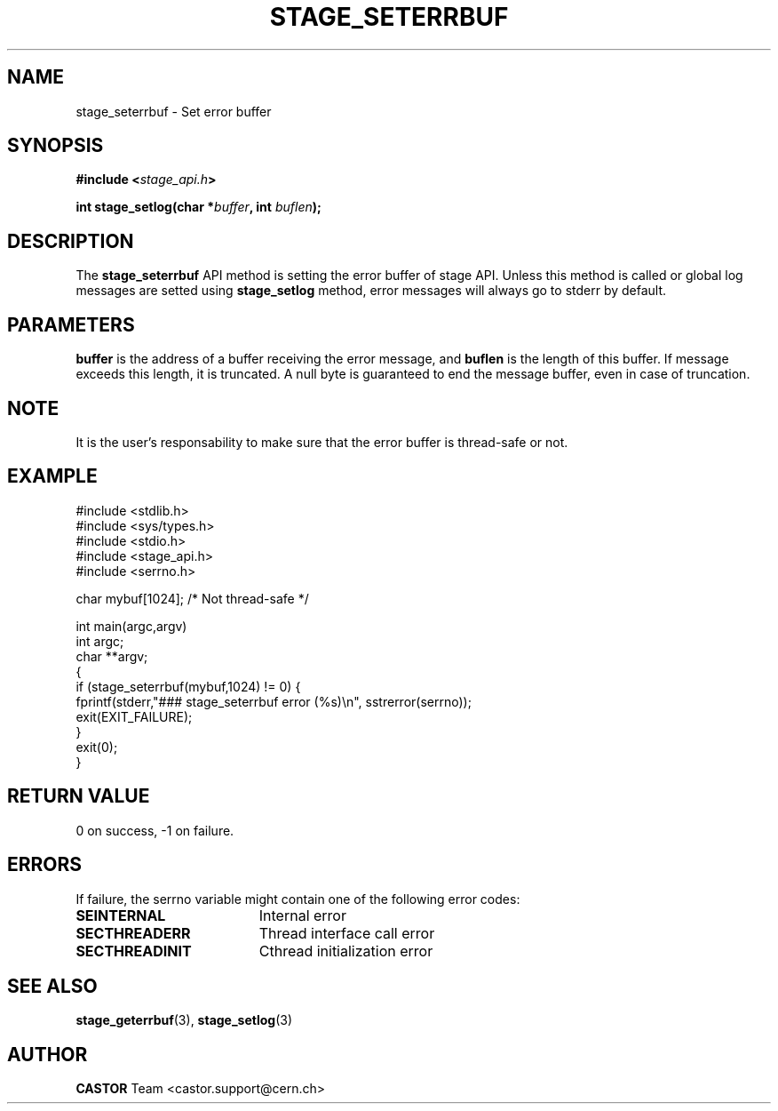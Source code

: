 .\" $Id: stage_seterrbuf.man,v 1.5 2002/09/08 07:22:06 jdurand Exp $
.\"
.\" @(#)$RCSfile: stage_seterrbuf.man,v $ $Revision: 1.5 $ $Date: 2002/09/08 07:22:06 $ CERN IT-DS/HSM Jean-Damien Durand
.\" Copyright (C) 2002 by CERN/IT/DS/HSM
.\" All rights reserved
.\"
.TH STAGE_SETERRBUF "3" "$Date: 2002/09/08 07:22:06 $" "CASTOR" "Stage Library Functions"
.SH NAME
stage_seterrbuf \- Set error buffer
.SH SYNOPSIS
.BI "#include <" stage_api.h ">"
.sp
.BI "int stage_setlog(char *" buffer ", int " buflen ");"

.SH DESCRIPTION
The \fBstage_seterrbuf\fP API method is setting the error buffer of stage API. Unless this method is called or global log messages are setted using \fBstage_setlog\fP method, error messages will always go to stderr by default.

.SH PARAMETERS
.BI buffer
is the address of a buffer receiving the error message, and
.BI buflen
is the length of this buffer. If message exceeds this length, it is truncated. A null byte is guaranteed to end the message buffer, even in case of truncation.

.SH NOTE
It is the user's responsability to make sure that the error buffer is thread-safe or not.

.SH EXAMPLE
.ft CW
.nf
.sp
#include <stdlib.h>
#include <sys/types.h>
#include <stdio.h>
#include <stage_api.h>
#include <serrno.h>

char mybuf[1024]; /* Not thread-safe */

int main(argc,argv)
     int argc;
     char **argv;
{
  if (stage_seterrbuf(mybuf,1024) != 0) {
    fprintf(stderr,"### stage_seterrbuf error (%s)\\n", sstrerror(serrno));
    exit(EXIT_FAILURE);
  }
  exit(0);
}
.ft
.LP
.fi

.SH RETURN VALUE
0 on success, -1 on failure.

.SH ERRORS
If failure, the serrno variable might contain one of the following error codes:
.TP 1.9i
.B SEINTERNAL
Internal error
.TP
.B SECTHREADERR
Thread interface call error
.TP
.B SECTHREADINIT
Cthread initialization error

.SH SEE ALSO
\fBstage_geterrbuf\fP(3), \fBstage_setlog\fP(3)

.SH AUTHOR
\fBCASTOR\fP Team <castor.support@cern.ch>

